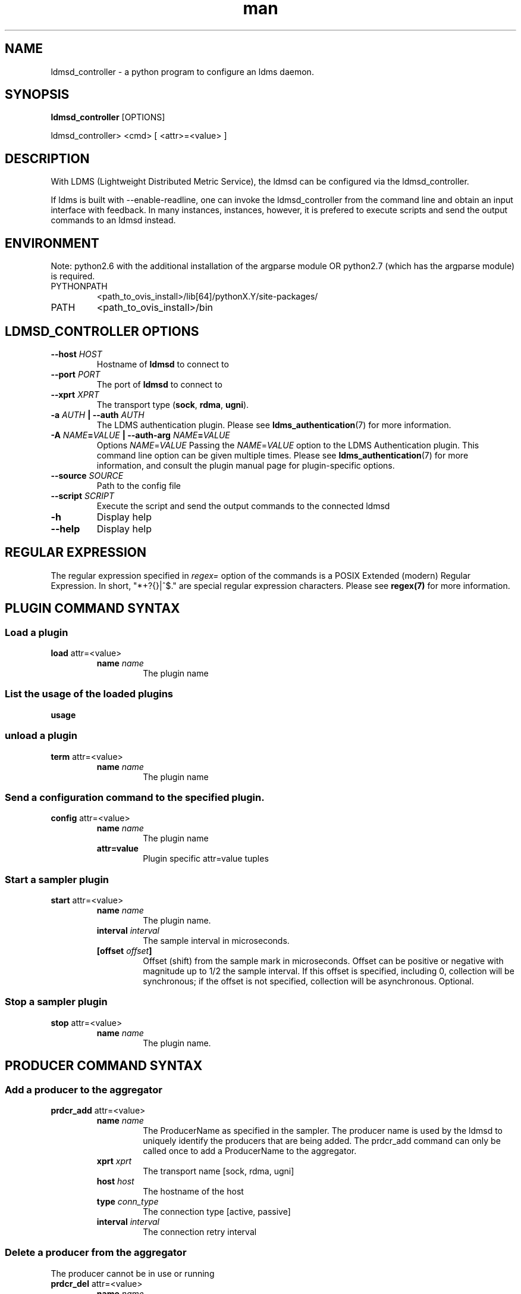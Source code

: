 .\" Manpage for ldmsd_controller
.\" Contact ovis-help@ca.sandia.gov to correct errors or typos.
.TH man 8 "28 Feb 2018" "v4" "ldmsd_contoller man page"

.SH NAME
ldmsd_controller \- a python program to configure an ldms daemon.

.SH SYNOPSIS
.B ldmsd_controller
[OPTIONS]

ldmsd_controller> <cmd> [ <attr>=<value> ]

.SH DESCRIPTION
With LDMS (Lightweight Distributed Metric Service), the ldmsd
can be configured via the ldmsd_controller.

If ldms is built with --enable-readline, one can invoke the ldmsd_controller
from the command line and obtain an input interface with feedback. In many
instances, instances, however, it is prefered to execute scripts and send the
output commands to an ldmsd instead.

.SH ENVIRONMENT
Note: python2.6 with the additional installation of the argparse module
OR python2.7 (which has the argparse module) is required.

.TP
PYTHONPATH
<path_to_ovis_install>/lib[64]/pythonX.Y/site-packages/
.TP
PATH
<path_to_ovis_install>/bin

.SH LDMSD_CONTROLLER OPTIONS
.TP
.BI --host " HOST"
Hostname of \fBldmsd\fR to connect to
.TP
.BI --port " PORT"
The port of \fBldmsd\fR to connect to
.TP
.BI --xprt " XPRT"
The transport type (\fBsock\fR, \fBrdma\fR, \fBugni\fR).
.TP
.BI -a " AUTH" " | --auth" " AUTH"
The LDMS authentication plugin. Please see
.BR ldms_authentication (7)
for more information.
.TP
.BI "-A " NAME = VALUE " | --auth-arg " NAME = VALUE
Options
.IR NAME = VALUE
Passing the \fINAME\fR=\fIVALUE\fR option to the LDMS Authentication plugin.
This command line option can be given multiple times. Please see
.BR ldms_authentication (7)
for more information, and consult the plugin manual page for plugin-specific
options.
.TP
.BI --source " SOURCE"
.br
Path to the config file
.TP
.BI --script " SCRIPT"
.br
Execute the script and send the output commands to the connected ldmsd
.TP
.BR -h
Display help
.TP
.BR --help
Display help


.SH REGULAR EXPRESSION

The regular expression specified in \fIregex=\fR option of the commands is a
POSIX Extended (modern) Regular Expression. In short, "*+?{}|^$." are special
regular expression characters. Please see \fBregex(7)\fR for more information.


.SH PLUGIN COMMAND SYNTAX

.SS Load a plugin
.BR load
attr=<value>
.br
.RS
.TP
.BI name " name"
.br
The plugin name

.SS List the usage of the loaded plugins
.BR usage

.SS unload a plugin
.BR term
attr=<value>
.br
.RS
.TP
.BI name " name"
.br
The plugin name

.SS Send a configuration command to the specified plugin.
.BR config
attr=<value>
.RS
.TP
.BI name " name"
.br
The plugin name
.TP
.BR attr=value
.br
Plugin specific attr=value tuples
.RE

.SS Start a sampler plugin
.BR start
attr=<value>
.RS
.TP
.BI name " name"
.br
The plugin name.
.TP
.BI interval " interval"
.br
The sample interval in microseconds.
.TP
.BI [offset " offset"]
.br
Offset (shift) from the sample mark in microseconds.
Offset can be positive or negative with magnitude up to 1/2
the sample interval. If this offset is specified, including 0,
collection will be synchronous; if the offset is not specified,
collection will be asynchronous. Optional.
.RE

.SS Stop a sampler plugin
.BR stop
attr=<value>
.RS
.TP
.BI name " name"
.br
The plugin name.
.RE


.SH PRODUCER COMMAND SYNTAX
.SS  Add a producer to the aggregator
.BR prdcr_add
attr=<value>
.br
.RS
.TP
.BI name " name"
.br
The ProducerName as specified in the sampler. The producer name is used by the ldmsd to uniquely identify
the producers that are being added. The prdcr_add command can only be called once to add a ProducerName
to the aggregator.
.TP
.BI xprt " xprt"
.br
The transport name [sock, rdma, ugni]
.TP
.BI host " host"
.br
The hostname of the host
.TP
.BI type " conn_type"
.br
The connection type [active, passive]
.TP
.BI interval " interval"
.br
The connection retry interval
.RE

.SS Delete a producer from the aggregator
The producer cannot be in use or running
.br
.BR prdcr_del
attr=<value>
.RS
.TP
.BI name " name"
.br
The producer name
.RE

.SS Start a producer
.BR prdcr_start
attr=<value>
.RS
.TP
.BI name " name"
.br
The producer name
.TP
.BI [interval " interval"]
.br
The connection retry interval in microsec. If unspecified,
the previously configured value will be used. Optional.
.RE

.SS Start all producers matching a regular expression
.BR prdcr_start_regex
attr=<value>
.RS
.TP
.BI regex " regex"
.br
A regular expression
.TP
.BI [interval " interval"]
.br
The connection retry interval in microsec. If unspecified,
the previously configured value will be used. Optional.
.RE

.SS Stop a producer
.BR prdcr_stop
attr=<value>
.RS
.TP
.BI name " name"
.br
The producer name
.RE

.SS Stop all producers matching a regular expression
.BR prdcr_stop_regex
attr=<value>
.RS
.TP
.BI regex " regex"
.br
A regular expression
.RE


.SH UPDATER COMMAND SYNTAX
.SS Add an updater process that will periodically sample producer metric sets
.BR updtr_add
attr=<value>
.RS
.TP
.BI name " name"
.br
The update policy name. The policy name should be unique. It is independent of
any attributes specified for the metric sets or hosts.
.TP
.BI interval " interval"
.br
The update/collect interval
.TP
.BI [offset " offset"]
.br
Offset for synchronized aggregation. Optional.
.TP
.BI [push " onchange|onpush" ]
.br
Push mode: 'onchange' and 'onpush'. 'onchange' means the Updater will get an
update whenever the set source ends a transaction or pushes the update. 'onpush'
means the Updater will receive an update only when the set source pushes the
update. If `push` is used, `auto_interval` cannot be `true`.
.TP
.BI [auto_interval " true|false "]
If true, the updater will schedule set updates according to the update hint. The
sets with no hints will not be updated. If false, the updater will schedule the
set updates according to the given interval and offset values. If not specified,
the value is \fIfalse\fR.
.RE

.SS Remove an updater from the configuration
.BR updtr_del
attr=<value>
.RS
.TP
.BI name " name"
.br
The update policy name
.RE

.SS Add a match condition that specifies the sets to update.
.BR updtr_match_add
attr=<value>
.RS
.TP
.BI name " name"
.br
The update policy name
.TP
.BI regex " regex"
.br
The regular expression
.TP
.BI match " match (inst|schema)"
.br
The value with which to compare; if match=inst,
the expression will match the set's instance name, if
match=schema, the expression will match the set's
schema name.
.RE

.SS Remove a match condition from the Updater.
.BR updtr_match_del
attr=<value>
.RS
.TP
.BI name " name"
.br
The update policy name
.TP
.BI regex " regex"
.br
The regular expression
.TP
.BI match " match (inst|schema)"
.br
The value with which to compare; if match=inst,
the expression will match the set's instance name, if
match=schema, the expression will match the set's
schema name.
.RE

.SS Add matching producers to an updater policy
.BR updtr_prdcr_add
attr=<value>
.RS
.TP
.BI name " name"
.br
The update policy name
.TP
.BI regex " regex"
.br
A regular expression matching zero or more producers
.RE

.SS Remove matching producers to an updater policy
.BR updtr_prdcr_del
attr=<value>
.RS
.TP
.BI name " name"
.br
The update policy name
.TP
.BI regex " regex"
.br
A regular expression matching zero or more producers
.RE

.SS Start updaters.
.BR updtr_start
attr=<value>
.RS
.TP
.BI name " name"
.br
The update policy name
.TP
.BI [interval " interval"]
.br
The update interval in micro-seconds. If this is not
specified, the previously configured value will be used. Optional.
.TP
.BI [offset " offset"]
.br
Offset for synchronized aggregation. Optional.
.RE

.SS Stop an updater.
The Updater must be stopped in order to change it's configuration.
.BR updtr_stop
attr=<value>
.RS
.TP
.BI name " name"
.br
The update policy name
.RE

.SH STORE COMMAND SYNTAX
.SS Create a Storage Policy and open/create the storage instance.
.BR strgp_add
attr=<value>
.RS
.TP
.BI name " name"
.br
The unique storage policy name.
.TP
.BI plugin " plugin"
.br
The name of the storage backend.
.TP
.BI container " container"
.br
The storage backend container name.
.TP
.BI schema " schema"
.br
The schema name of the metric set to store.

.SS Remove a Storage Policy
All updaters must be stopped in order for a storage policy to be deleted
.br
.BR strgp_del
attr=<value>
.RS
.TP
.BI name " name"
.br
The storage policy name
.RE

.SS Add a regular expression used to identify the producers this storage policy will apply to.
.br
.BR strgp_prdcr_add
attr=<value>
.RS
.TP
.BI name " name"
.br
The storage policy name
.TP
.BI regex " name"
.br
A regular expression matching metric set producers.
.RE


.SS Remove a regular expression from the producer match list
.BR strgp_prdcr_del
attr=<value>
.RS
.BI name " name"
.br
The storage policy name
.TP
.BI regex " regex"
.br
The regex of the producer to remove.
.RE


.SS Add the name of a metric to store
.BR strgp_metric_add
attr=<value>
.RS
.BI name " name"
.br
The storage policy name
.TP
.BI metric " metric"
.br
The metric name. If the metric list is NULL, all metrics in the metric set will be stored.
.RE

.SS Remove a metric from the set of stored metrics.
.BR strgp_metric_del
attr=<value>
.RS
.BI name " name"
.br
The storage policy name
.TP
.BI metric " metric"
.br
The metric to remove
.RE

.SS Start a storage policy.
.BR strgp_start
attr=<value>
.RS
.BI name " name"
.br
The storage policy name
.RE


.SS Stop a storage policy.
A storage policy must be stopped in order to change its configuration.
.BR strgp_stop
attr=<value>
.RS
.BI name " name"
.br
The storage policy name
.RE

.SH

.SS Saves a metrics from one or more hosts to persistent storage.
.BR store
attr=<value>
.RS
.BI policy " name"
.br
The storage policy name. This must be unique.
.TP
.BI container " container"
.br
The container name used by the plugin to name data.
.BI schema " schema"
.br
A name used to name the set of metrics stored together.
.BI [metrics " metrics"]
.br
A comma separated list of metric names. If not specified,
all metrics in the metric set will be saved. Optional
.BI [hosts " hosts"]
The set of hosts whose data will be stored. If hosts is not
specified, the metric set will be saved for all hosts. If
specified, the value should be a comma separated list of
host names.

.SH FAILOVER COMMAND SYNTAX

Please see \fBldmsd_failover\fR(7).


.SH SETGROUP COMMAND SYNTAX

Please see \fBldmsd_setgroup\fR(7).


.SH MISC COMMAND SYNTAX

.SS Tell the daemon to dump it's internal state to the log file.
.BR info
attr=<value>
.RS
.BI [name " name"]
.br
Reports only the specified objects. The choices are prdcr, updtr and strgp.
.RS
prdcr: list the state of all producers.
.br
updtr: list the state of all update policies.
.br
strgp: list the state of all storage policies.
.RE
.RE

.SS Adds a host to the list of hosts monitored by this ldmsd.
.BR add
attr=<value>
.RS
.BI host " hostname"
.br
The hostname. This can be an IP address or DNS hostname.
.BI type " type"
One of the following host types:
.RS
active:  An connection is initiated with the peer and
it's metric sets will be periodically queried.
.br
passive:  A connect request is expected from the specified host.
After this request is received, the peer's metric sets
will be queried periodically.
.br
bridging: A connect request is initiated to the remote peer,
but it's metric sets are not queried. This is the active
side of the passive host above.
.br
local: The to-be-added host is the local host. The given
set name(s) must be the name(s) of local set(s).
This option is used so that ldmsd can store
the given local set(s) if it is configured to do so.
.RE
.BI [xprt " xprt"]
The transport type, defaults to 'sock'. Optional.
.RS
sock: The sockets transport.
.br
rdma: The OFA Verbs Transport for Infiniband or iWARP.
.br
ugni: The Cray Gemini transport.
.RE
.BI [port " port"]
The port number to connect on, defaults to 50000. Optional
.RE
.BI sets " sets"
.br
The list of metric set names to be queried.
The list is comma separated. If the type is bridging,
no set names should be specified.
.TP
.BI [interval " interval"]
.br
The sample interval in microseconds.
.TP
.BI [offset " offset"]
.br
Optional offset (shift) from the sample mark in microseconds.
Offset can be positive or negative with magnitude up to 1/2
the sample interval. If this offset is specified, including 0,
collection will be synchronous; if the offset is not specified,
collection will be asynchronous.
.TP
.BI [agg_no " aggno"]
.br
The number of the aggregator that this is standby for.
Defaults to 0 which means this is an active aggregator. Optional
.RE

.SS Set the user data value for a metric in a metric set.
.br
.BR udata
attr=<value>
.RS
.BI set " set"
.br
The sampler plugin name
.BI metric " metric"
.br
The metric name
.BI udata " udata"
.br
The desired user-data. This is a 64b unsigned integer.
.RE

.SS Set the user data of multiple metrics using regular expression.
The user data of the first matched metric is set to the base value.
The base value is incremented by the given 'incr' value and then
sets to the user data of the consecutive matched metric and so on.
.br
.BR udata_regex
attr=<value>
.RS
.BI set " set"
.br
The metric set name.
.BI regex " regex"
.br
A regular expression to match metric names to be set
.BI base " base"
.br
The base value of user data (uint64)
.BI [incr " incr"]
.br
Increment value (int). The default is 0. If incr is 0,
the user data of all matched metrics are set
to the base value. Optional.

.SS ldmsd will update the standby state (standby/active) of the given aggregator number
.BR standby
attr=<value>
.RS
.BI agg_no " aggno"
.br
Unique integer id for an aggregator from 1 to 64
.BI state "0/1"
.br
0/1 - standby/active
.RE

.SS Changing the verbosity level of ldmsd
.BR loglevel
attr=<value>
.RS
.BI level " level"
.br
Verbosity levels [DEBUG, INFO, ERROR, CRITICAL, QUIET]
.RE

.SS Get the LDMS version the running LDMSD is based on.
.BR version

.SS Launch a subshell to do arbitrary commands
.BR ! shell-command

.SS Comment (a skipped line)
.BR # comment-string

.SH NOTES
If you are using ldmsd_controller to configure a remote host and you are
using authentication, then you must build with --enable-swig.

.SH BUGS
No known bugs.

.SH EXAMPLES
.SS
Example of a script to add producers to updaters
.nf
> more add_prdcr.sh
#!/bin/bash

SOCKDIR=/XXX/run/ldmsd
portbase=61100
port1=`expr $portbase + 1`
port2=`expr $portbase + 2`
port3=`expr $portbase + 3`

echo "prdcr_add name=localhost2 host=localhost type=active xprt=sock port=$port2 interval=20000000"
echo "prdcr_start name=localhost2"
echo "prdcr_add name=localhost1 host=localhost type=active xprt=sock port=$port1 interval=20000000"
echo "prdcr_start name=localhost1"
echo "updtr_add name=policy5_h1 interval=2000000 offset=0"
echo "updtr_prdcr_add name=policy5_h1 regex=localhost1"
echo "updtr_start name=policy5_h1"
echo "updtr_add name=policy5_h2 interval=5000000 offset=0"
echo "updtr_prdcr_add name=policy5_h2 regex=localhost2"
echo "updtr_start name=policy5_h2"
.fi

.SS
Example of a script to add and start stores
.nf
> more add_store.sh
#!/bin/bash

# whole path must exist
STORE_PATH=/XXX/ldmstest/store
mkdir -p $STORE_PATH
sleep 1

# CSV
echo "load name=store_csv"
echo "config name=store_csv path=$STORE_PATH action=init altheader=0 rollover=30 rolltype=1"
echo "config name=store_csv action=custom container=csv schema=cray_aries_r altheader=1  userdata=0"

echo "strgp_add name=policy_mem plugin=store_csv container=csv schema=meminfo"
echo "strgp_prdcr_add name=policy_mem regex=localhost*"
echo "strgp_start name=policy_mem"

#echo "strgp_add name=csv_memfoo_policy plugin=store_csv container=meminfo schema=meminfo_foo"
#echo "strgp_prdcr_add name=csv_memfoo_policy regex=localhost*"
#echo "strgp_start name=csv_memfoo_policy"
.fi

.SS
Example to start an ldmsd and use ldmsd_controller to call a script
.nf
> ldmsd -x sock:11111 -S metric_socket-1 -l log.txt -p 12345
> ldmsd_controller --host localhost --port 12345 --script ./myscript.sh
.fi

.SH SEE ALSO
ldmsd(8), ldmsctl(8), ldms_quickstart(7), ldmsd_failover(7), ldmsd_setgroup(7)

